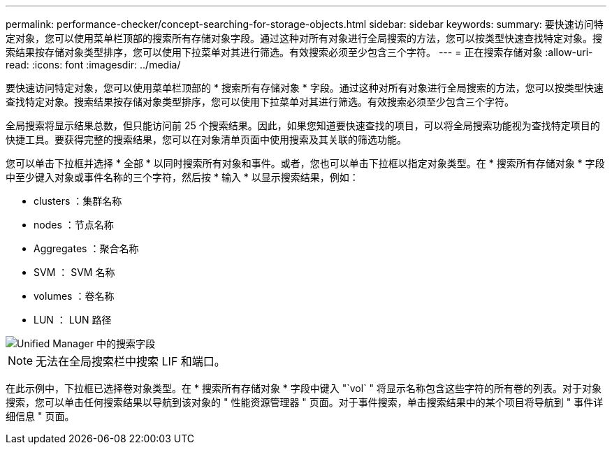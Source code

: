 ---
permalink: performance-checker/concept-searching-for-storage-objects.html 
sidebar: sidebar 
keywords:  
summary: 要快速访问特定对象，您可以使用菜单栏顶部的搜索所有存储对象字段。通过这种对所有对象进行全局搜索的方法，您可以按类型快速查找特定对象。搜索结果按存储对象类型排序，您可以使用下拉菜单对其进行筛选。有效搜索必须至少包含三个字符。 
---
= 正在搜索存储对象
:allow-uri-read: 
:icons: font
:imagesdir: ../media/


[role="lead"]
要快速访问特定对象，您可以使用菜单栏顶部的 * 搜索所有存储对象 * 字段。通过这种对所有对象进行全局搜索的方法，您可以按类型快速查找特定对象。搜索结果按存储对象类型排序，您可以使用下拉菜单对其进行筛选。有效搜索必须至少包含三个字符。

全局搜索将显示结果总数，但只能访问前 25 个搜索结果。因此，如果您知道要快速查找的项目，可以将全局搜索功能视为查找特定项目的快捷工具。要获得完整的搜索结果，您可以在对象清单页面中使用搜索及其关联的筛选功能。

您可以单击下拉框并选择 * 全部 * 以同时搜索所有对象和事件。或者，您也可以单击下拉框以指定对象类型。在 * 搜索所有存储对象 * 字段中至少键入对象或事件名称的三个字符，然后按 * 输入 * 以显示搜索结果，例如：

* clusters ：集群名称
* nodes ：节点名称
* Aggregates ：聚合名称
* SVM ： SVM 名称
* volumes ：卷名称
* LUN ： LUN 路径


image::../media/opm-search-field-jpg.gif[Unified Manager 中的搜索字段]

[NOTE]
====
无法在全局搜索栏中搜索 LIF 和端口。

====
在此示例中，下拉框已选择卷对象类型。在 * 搜索所有存储对象 * 字段中键入 "`vol` " 将显示名称包含这些字符的所有卷的列表。对于对象搜索，您可以单击任何搜索结果以导航到该对象的 " 性能资源管理器 " 页面。对于事件搜索，单击搜索结果中的某个项目将导航到 " 事件详细信息 " 页面。
